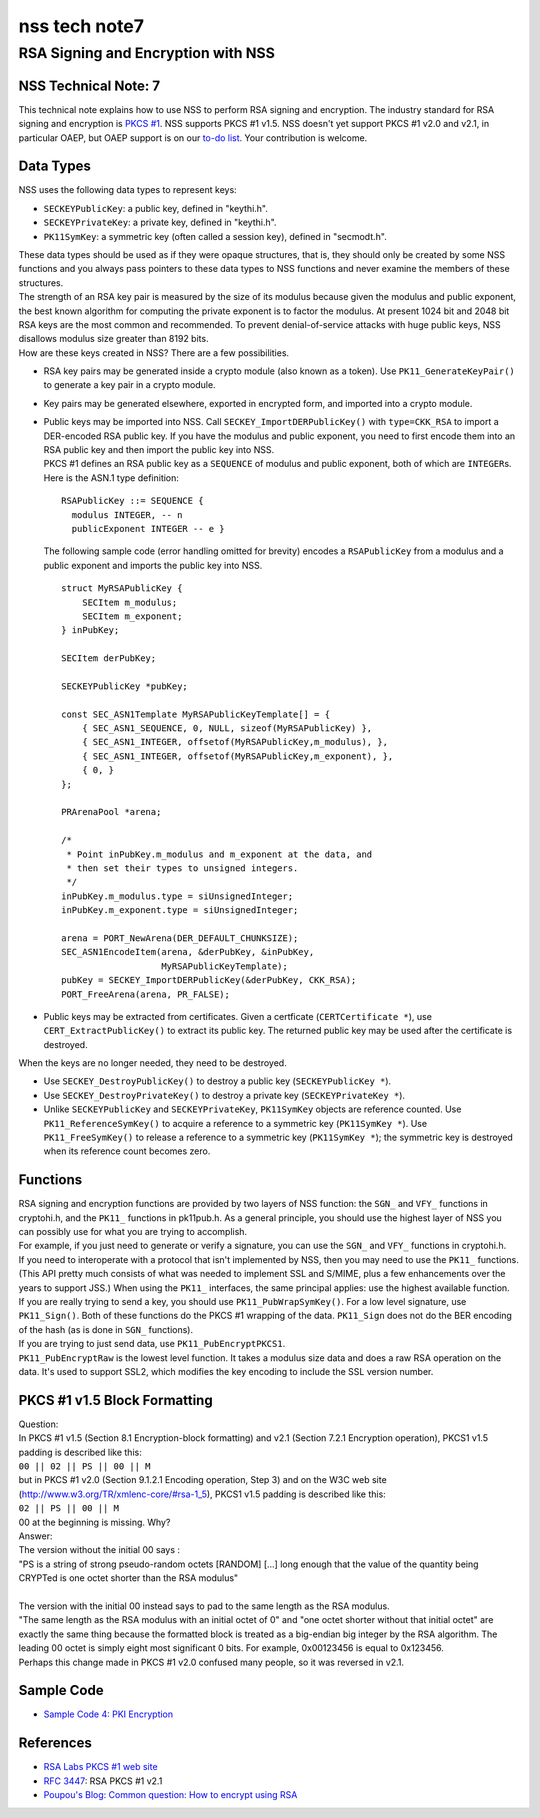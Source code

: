 ==============
nss tech note7
==============
.. _RSA_Signing_and_Encryption_with_NSS:

RSA Signing and Encryption with NSS
-----------------------------------

.. _NSS_Technical_Note_7:

NSS Technical Note: 7
~~~~~~~~~~~~~~~~~~~~~

This technical note explains how to use NSS to perform RSA signing and
encryption. The industry standard for RSA signing and encryption is
`PKCS #1 <http://www.rsasecurity.com/rsalabs/node.asp?id=2125>`__. NSS
supports PKCS #1 v1.5. NSS doesn't yet support PKCS #1 v2.0 and v2.1, in
particular OAEP, but OAEP support is on our `to-do
list <https://bugzilla.mozilla.org/show_bug.cgi?id=158747>`__. Your
contribution is welcome.

.. _Data_Types:

Data Types
~~~~~~~~~~

NSS uses the following data types to represent keys:

-  ``SECKEYPublicKey``: a public key, defined in "keythi.h".
-  ``SECKEYPrivateKey``: a private key, defined in "keythi.h".
-  ``PK11SymKey``: a symmetric key (often called a session key), defined
   in "secmodt.h".

| These data types should be used as if they were opaque structures,
  that is, they should only be created by some NSS functions and you
  always pass pointers to these data types to NSS functions and never
  examine the members of these structures.
| The strength of an RSA key pair is measured by the size of its modulus
  because given the modulus and public exponent, the best known
  algorithm for computing the private exponent is to factor the modulus.
  At present 1024 bit and 2048 bit RSA keys are the most common and
  recommended. To prevent denial-of-service attacks with huge public
  keys, NSS disallows modulus size greater than 8192 bits.
| How are these keys created in NSS? There are a few possibilities.

-  RSA key pairs may be generated inside a crypto module (also known as
   a token). Use ``PK11_GenerateKeyPair()`` to generate a key pair in a
   crypto module.

-  Key pairs may be generated elsewhere, exported in encrypted form, and
   imported into a crypto module.

-  | Public keys may be imported into NSS. Call
     ``SECKEY_ImportDERPublicKey()`` with ``type=CKK_RSA`` to import a
     DER-encoded RSA public key. If you have the modulus and public
     exponent, you need to first encode them into an RSA public key and
     then import the public key into NSS.
   | PKCS #1 defines an RSA public key as a ``SEQUENCE`` of modulus and
     public exponent, both of which are ``INTEGER``\ s. Here is the
     ASN.1 type definition:

   ::

      RSAPublicKey ::= SEQUENCE {
        modulus INTEGER, -- n
        publicExponent INTEGER -- e }

   The following sample code (error handling omitted for brevity)
   encodes a ``RSAPublicKey`` from a modulus and a public exponent and
   imports the public key into NSS.

   ::

      struct MyRSAPublicKey {
          SECItem m_modulus;
          SECItem m_exponent;
      } inPubKey;

      SECItem derPubKey;

      SECKEYPublicKey *pubKey;

      const SEC_ASN1Template MyRSAPublicKeyTemplate[] = {
          { SEC_ASN1_SEQUENCE, 0, NULL, sizeof(MyRSAPublicKey) },
          { SEC_ASN1_INTEGER, offsetof(MyRSAPublicKey,m_modulus), },
          { SEC_ASN1_INTEGER, offsetof(MyRSAPublicKey,m_exponent), },
          { 0, }
      };

      PRArenaPool *arena;

      /*
       * Point inPubKey.m_modulus and m_exponent at the data, and
       * then set their types to unsigned integers.
       */
      inPubKey.m_modulus.type = siUnsignedInteger;
      inPubKey.m_exponent.type = siUnsignedInteger;

      arena = PORT_NewArena(DER_DEFAULT_CHUNKSIZE);
      SEC_ASN1EncodeItem(arena, &derPubKey, &inPubKey,
                         MyRSAPublicKeyTemplate);
      pubKey = SECKEY_ImportDERPublicKey(&derPubKey, CKK_RSA);
      PORT_FreeArena(arena, PR_FALSE);

-  Public keys may be extracted from certificates. Given a certficate
   (``CERTCertificate *``), use ``CERT_ExtractPublicKey()`` to extract
   its public key. The returned public key may be used after the
   certificate is destroyed.

When the keys are no longer needed, they need to be destroyed.

-  Use ``SECKEY_DestroyPublicKey()`` to destroy a public key
   (``SECKEYPublicKey *``).
-  Use ``SECKEY_DestroyPrivateKey()`` to destroy a private key
   (``SECKEYPrivateKey *``).
-  Unlike ``SECKEYPublicKey`` and ``SECKEYPrivateKey``, ``PK11SymKey``
   objects are reference counted. Use ``PK11_ReferenceSymKey()`` to
   acquire a reference to a symmetric key (``PK11SymKey *``). Use
   ``PK11_FreeSymKey()`` to release a reference to a symmetric key
   (``PK11SymKey *``); the symmetric key is destroyed when its reference
   count becomes zero.

.. _Functions:

Functions
~~~~~~~~~

| RSA signing and encryption functions are provided by two layers of NSS
  function: the ``SGN_`` and ``VFY_`` functions in cryptohi.h, and the
  ``PK11_`` functions in pk11pub.h. As a general principle, you should
  use the highest layer of NSS you can possibly use for what you are
  trying to accomplish.
| For example, if you just need to generate or verify a signature, you
  can use the ``SGN_`` and ``VFY_`` functions in cryptohi.h.
| If you need to interoperate with a protocol that isn't implemented by
  NSS, then you may need to use the ``PK11_`` functions. (This API
  pretty much consists of what was needed to implement SSL and S/MIME,
  plus a few enhancements over the years to support JSS.) When using the
  ``PK11_`` interfaces, the same principal applies: use the highest
  available function.
| If you are really trying to send a key, you should use
  ``PK11_PubWrapSymKey()``. For a low level signature, use
  ``PK11_Sign()``. Both of these functions do the PKCS #1 wrapping of
  the data. ``PK11_Sign`` does not do the BER encoding of the hash (as
  is done in ``SGN_`` functions).
| If you are trying to just send data, use ``PK11_PubEncryptPKCS1``.
| ``PK11_PubEncryptRaw`` is the lowest level function. It takes a
  modulus size data and does a raw RSA operation on the data. It's used
  to support SSL2, which modifies the key encoding to include the SSL
  version number.

.. _PKCS_1_v1.5_Block_Formatting:

PKCS #1 v1.5 Block Formatting
~~~~~~~~~~~~~~~~~~~~~~~~~~~~~

| Question:
| In PKCS #1 v1.5 (Section 8.1 Encryption-block formatting) and v2.1
  (Section 7.2.1 Encryption operation), PKCS1 v1.5 padding is described
  like this:
| ``00 || 02 || PS || 00 || M``
| but in PKCS #1 v2.0 (Section 9.1.2.1 Encoding operation, Step 3) and
  on the W3C web site (http://www.w3.org/TR/xmlenc-core/#rsa-1_5), PKCS1
  v1.5 padding is described like this:
| ``02 || PS || 00 || M``
| 00 at the beginning is missing. Why?
| Answer:
| The version without the initial 00 says :

.. container::

   "PS is a string of strong pseudo-random octets [RANDOM] [...] long
   enough that the value of the quantity being CRYPTed is one octet
   shorter than the RSA modulus"

| 
| The version with the initial 00 instead says to pad to the same length
  as the RSA modulus.
| "The same length as the RSA modulus with an initial octet of 0" and
  "one octet shorter without that initial octet" are exactly the same
  thing because the formatted block is treated as a big-endian big
  integer by the RSA algorithm. The leading 00 octet is simply eight
  most significant 0 bits. For example, 0x00123456 is equal to 0x123456.
| Perhaps this change made in PKCS #1 v2.0 confused many people, so it
  was reversed in v2.1.

.. _Sample_Code:

Sample Code
~~~~~~~~~~~

-  `Sample Code 4: PKI
   Encryption </en-US/docs/Mozilla/Projects/NSS/NSS_Sample_Code/NSS_Sample_Code_sample4>`__

.. _References:

References
~~~~~~~~~~

-  `RSA Labs PKCS #1 web
   site <http://www.rsasecurity.com/rsalabs/node.asp?id=2125>`__
-  `RFC 3447 <http://www.ietf.org/rfc/rfc3447.txt>`__: RSA PKCS #1 v2.1
-  `Poupou's Blog: Common question: How to encrypt using
   RSA <http://www.dotnet247.com/247reference/a.aspx?u=http://pages.infinit.net/ctech/20031101-0151.html>`__